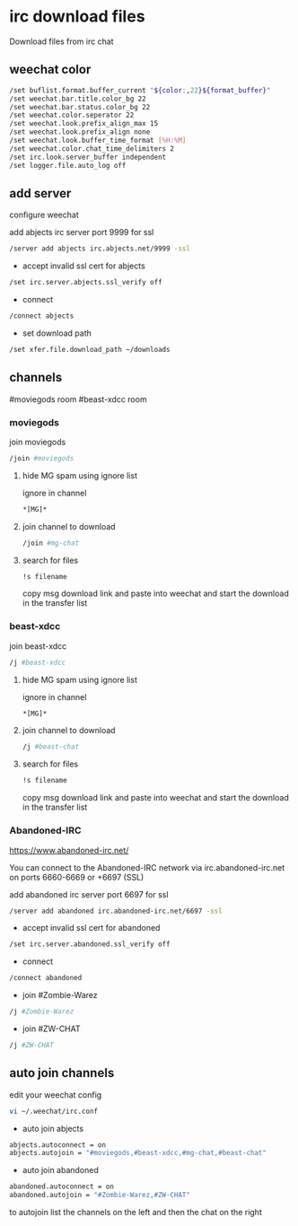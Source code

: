 #+STARTUP: content
* irc download files

Download files from irc chat

** weechat color

#+begin_src sh
/set buflist.format.buffer_current "${color:,22}${format_buffer}"
/set weechat.bar.title.color_bg 22
/set weechat.bar.status.color_bg 22
/set weechat.color.seperator 22
/set weechat.look.prefix_align_max 15
/set weechat.look.prefix_align none
/set weechat.look.buffer_time_format [%H:%M]
/set weechat.color.chat_time_delimiters 2
/set irc.look.server_buffer independent
/set logger.file.auto_log off
#+end_src

** add server

configure weechat

add abjects irc server port 9999 for ssl

#+begin_src sh
/server add abjects irc.abjects.net/9999 -ssl
#+end_src

+ accept invalid ssl cert for abjects

#+begin_src sh
/set irc.server.abjects.ssl_verify off
#+end_src

+ connect

#+begin_src sh
/connect abjects
#+end_src

+ set download path

#+begin_src sh
/set xfer.file.download_path ~/downloads
#+end_src

** channels

#moviegods room
#beast-xdcc room

*** moviegods

join moviegods

#+begin_src sh
/join #moviegods
#+end_src

**** hide MG spam using ignore list

ignore in channel

#+begin_src sh
*[MG]*
#+end_src

**** join channel to download

#+begin_src sh
/join #mg-chat
#+end_src

**** search for files

#+begin_src sh
!s filename
#+end_src

copy msg download link and paste into weechat and start the download in the transfer list

*** beast-xdcc

join beast-xdcc

#+begin_src sh
/j #beast-xdcc
#+end_src

**** hide MG spam using ignore list

ignore in channel

#+begin_src sh
*[MG]*
#+end_src

**** join channel to download

#+begin_src sh
/j #beast-chat
#+end_src

**** search for files

#+begin_src sh
!s filename
#+end_src

copy msg download link and paste into weechat and start the download in the transfer list

*** Abandoned-IRC

[[https://www.abandoned-irc.net/]]

You can connect to the Abandoned-IRC network via
irc.abandoned-irc.net on ports 6660-6669 or +6697 (SSL)

add abandoned irc server port 6697 for ssl

#+begin_src sh
/server add abandoned irc.abandoned-irc.net/6697 -ssl
#+end_src

+ accept invalid ssl cert for abandoned

#+begin_src sh
/set irc.server.abandoned.ssl_verify off
#+end_src

+ connect

#+begin_src sh
/connect abandoned
#+end_src

+ join #Zombie-Warez

#+begin_src sh
/j #Zombie-Warez
#+end_src

+ join #ZW-CHAT

#+begin_src sh
/j #ZW-CHAT
#+end_src

** auto join channels

edit your weechat config

#+begin_src sh
vi ~/.weechat/irc.conf
#+end_src

+ auto join abjects

#+begin_src sh
abjects.autoconnect = on
abjects.autojoin = "#moviegods,#beast-xdcc,#mg-chat,#beast-chat"
#+end_src

+ auto join abandoned

#+begin_src sh
abandoned.autoconnect = on
abandoned.autojoin = "#Zombie-Warez,#ZW-CHAT"
#+end_src

to autojoin list the channels on the left and then the chat on the right
